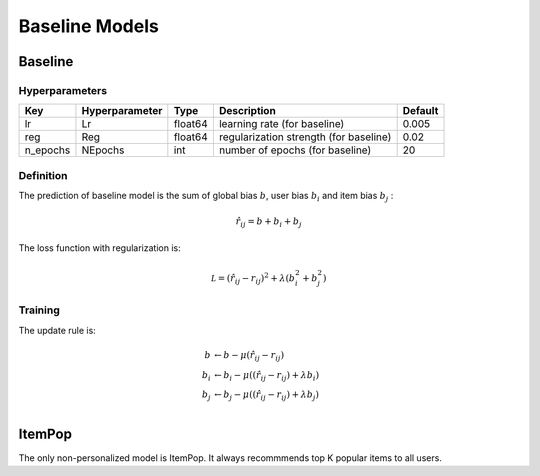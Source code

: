 ===============
Baseline Models
===============

Baseline
========

Hyperparameters
---------------

+-----------------+----------------+---------+-------------------------------------------------------------------+---------+
| Key             | Hyperparameter | Type    | Description                                                       | Default |
+=================+================+=========+===================================================================+=========+
| lr              | Lr             | float64 | learning rate (for baseline)                                      | 0.005   |
+-----------------+----------------+---------+-------------------------------------------------------------------+---------+
| reg             | Reg            | float64 | regularization strength (for baseline)                            | 0.02    |
+-----------------+----------------+---------+-------------------------------------------------------------------+---------+
| n_epochs        | NEpochs        | int     | number of epochs (for baseline)                                   | 20      |
+-----------------+----------------+---------+-------------------------------------------------------------------+---------+

Definition
----------

The prediction of baseline model is the sum of global bias :math:`b`, user bias :math:`b_i` and item bias :math:`b_j` :

.. math::

    \hat r_{ij}=b+b_i+b_j

The loss function with regularization is:

.. math::

    \mathcal L=(\hat r_{ij}- r_{ij})^2+\lambda\left(b_i^2+b_j^2\right)



Training
--------

The update rule is:

.. math::

    b&\leftarrow b-\mu(\hat r_{ij}-r_{ij})\\
    b_i&\leftarrow b_i-\mu\left((\hat r_{ij}-r_{ij})+\lambda b_i\right)\\
    b_j&\leftarrow b_j-\mu\left((\hat r_{ij}-r_{ij})+\lambda b_j\right)\\

ItemPop
=======

The only non-personalized model is ItemPop. It always recommmends top K popular items to all users.
